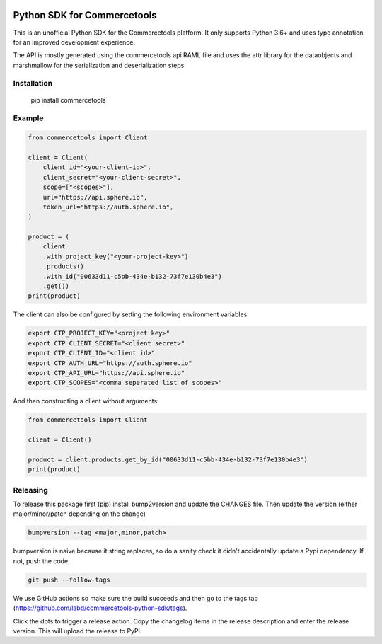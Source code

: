 .. start-no-pypi

.. image:: https://github.com/labd/commercetools-python-sdk/workflows/Python%20Tests/badge.svg
    :target: https://github.com/labd/commercetools-python-sdk/actions

.. image:: http://codecov.io/github/labd/commercetools-python-sdk/coverage.svg?branch=master
    :target: http://codecov.io/github/labd/commercetools-python-sdk?branch=master

.. image:: https://img.shields.io/pypi/v/commercetools.svg
    :target: https://pypi.python.org/pypi/commercetools/
.. image:: https://readthedocs.org/projects/commercetools-python-sdk/badge/?version=latest
    :target: https://commercetools-python-sdk.readthedocs.io/en/latest/?badge=latest
    :alt: Documentation Status
.. end-no-pypi


Python SDK for Commercetools
============================

This is an unofficial Python SDK for the Commercetools platform. It only
supports Python 3.6+ and uses type annotation for an improved development
experience.

The API is mostly generated using the commercetools api RAML file and uses the
attr library for the dataobjects and marshmallow for the serialization and
deserialization steps.

Installation
------------

    pip install commercetools

Example
-------

.. code-block:: python

    from commercetools import Client

    client = Client(
        client_id="<your-client-id>",
        client_secret="<your-client-secret>",
        scope=["<scopes>"],
        url="https://api.sphere.io",
        token_url="https://auth.sphere.io",
    )

    product = (
        client
        .with_project_key("<your-project-key>")
        .products()
        .with_id("00633d11-c5bb-434e-b132-73f7e130b4e3")
        .get())
    print(product)

The client can also be configured by setting the following environment
variables:

.. code-block:: sh

    export CTP_PROJECT_KEY="<project key>"
    export CTP_CLIENT_SECRET="<client secret>"
    export CTP_CLIENT_ID="<client id>"
    export CTP_AUTH_URL="https://auth.sphere.io"
    export CTP_API_URL="https://api.sphere.io"
    export CTP_SCOPES="<comma seperated list of scopes>"

And then constructing a client without arguments:

.. code-block:: python

    from commercetools import Client

    client = Client()

    product = client.products.get_by_id("00633d11-c5bb-434e-b132-73f7e130b4e3")
    print(product)


Releasing
---------

To release this package first (pip) install bump2version and update the CHANGES file.
Then update the version (either major/minor/patch depending on the change)


.. code-block:: sh

    bumpversion --tag <major,minor,patch>

bumpversion is naive because it string replaces, so do a sanity check it didn't
accidentally update a Pypi dependency. If not, push the code:


.. code-block:: sh

    git push --follow-tags

We use GitHub actions so make sure the build succeeds and then go to the tags tab (https://github.com/labd/commercetools-python-sdk/tags).

Click the dots to trigger a release action. Copy the changelog items in the release description  and enter the release version. 
This will upload the release to PyPi.

